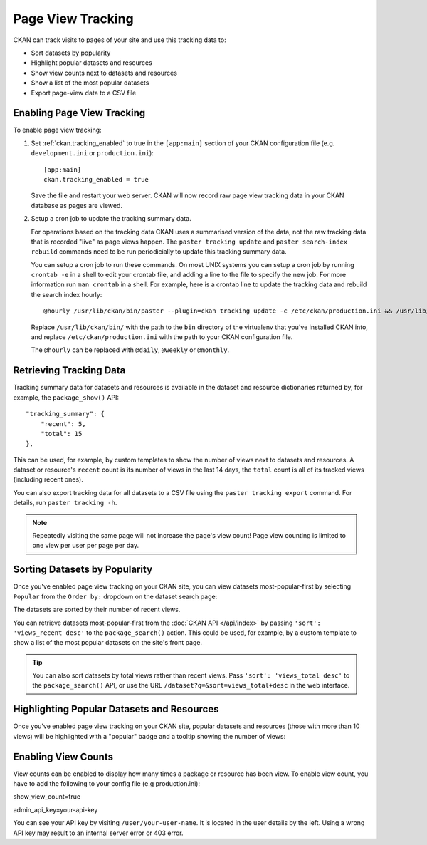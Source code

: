 .. _tracking:

==================
Page View Tracking
==================

CKAN can track visits to pages of your site and use this tracking data to:

* Sort datasets by popularity
* Highlight popular datasets and resources
* Show view counts next to datasets and resources
* Show a list of the most popular datasets
* Export page-view data to a CSV file

.. seealso::

 `ckanext-googleanalytics <https://github.com/ckan/ckanext-googleanalytics>`_
    A CKAN extension that integrates Google Analytics into CKAN.


Enabling Page View Tracking
===========================

To enable page view tracking:

1. Set :ref:`ckan.tracking_enabled` to true in the ``[app:main]`` section of your
   CKAN configuration file (e.g. ``development.ini`` or ``production.ini``)::

    [app:main]
    ckan.tracking_enabled = true

   Save the file and restart your web server. CKAN will now record raw page
   view tracking data in your CKAN database as pages are viewed.

2. Setup a cron job to update the tracking summary data.

   For operations based on the tracking data CKAN uses a summarised version of
   the data, not the raw tracking data that is recorded "live" as page views
   happen. The ``paster tracking update`` and ``paster search-index rebuild``
   commands need to be run periodicially to update this tracking summary data.

   You can setup a cron job to run these commands. On most UNIX systems you can
   setup a cron job by running ``crontab -e`` in a shell to edit your crontab
   file, and adding a line to the file to specify the new job. For more
   information run ``man crontab`` in a shell. For example, here is a crontab
   line to update the tracking data and rebuild the search index hourly::

    @hourly /usr/lib/ckan/bin/paster --plugin=ckan tracking update -c /etc/ckan/production.ini && /usr/lib/ckan/bin/paster --plugin=ckan search-index rebuild -r -c /etc/ckan/production.ini

   Replace ``/usr/lib/ckan/bin/`` with the path to the ``bin`` directory of the
   virtualenv that you've installed CKAN into, and replace ``/etc/ckan/production.ini``
   with the path to your CKAN configuration file.

   The ``@hourly`` can be replaced with ``@daily``, ``@weekly`` or
   ``@monthly``.


Retrieving Tracking Data
========================

Tracking summary data for datasets and resources is available in the dataset
and resource dictionaries returned by, for example, the ``package_show()``
API::

  "tracking_summary": {
      "recent": 5,
      "total": 15
  },

This can be used, for example, by custom templates to show the number of views
next to datasets and resources.  A dataset or resource's ``recent`` count is
its number of views in the last 14 days, the ``total`` count is all of its
tracked views (including recent ones).

You can also export tracking data for all datasets to a CSV file using the
``paster tracking export`` command. For details, run ``paster tracking -h``.

.. note::

 Repeatedly visiting the same page will not increase the page's view count!
 Page view counting is limited to one view per user per page per day.


Sorting Datasets by Popularity
==============================

Once you've enabled page view tracking on your CKAN site, you can view datasets
most-popular-first by selecting ``Popular`` from the ``Order by:`` dropdown on
the dataset search page:

.. image:: /images/sort-datasets-by-popularity.png

The datasets are sorted by their number of recent views.

You can retrieve datasets most-popular-first from the
:doc:`CKAN API </api/index>` by passing ``'sort': 'views_recent desc'`` to the
``package_search()`` action. This could be used, for example, by a custom
template to show a list of the most popular datasets on the site's front page.

.. tip::

 You can also sort datasets by total views rather than recent views. Pass
 ``'sort': 'views_total desc'`` to the ``package_search()`` API, or use the
 URL ``/dataset?q=&sort=views_total+desc`` in the web interface.


Highlighting Popular Datasets and Resources
===========================================

Once you've enabled page view tracking on your CKAN site, popular datasets and
resources (those with more than 10 views) will be highlighted with a "popular"
badge and a tooltip showing the number of views:

.. image:: /images/popular-dataset.png

.. image:: /images/popular-resource.png


Enabling View Counts
====================

View counts can be enabled to display how many times a package or resource has been view. 
To enable view count, you have to add the following to your config file (e.g production.ini)::

show_view_count=true

admin_api_key=your-api-key

You can see your API key by visiting ``/user/your-user-name``. It is located in the user details by the left.
Using a wrong API key may result to an internal server error or 403 error.